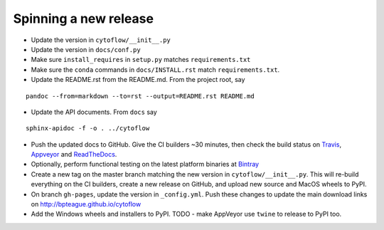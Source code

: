 Spinning a new release
----------------------

- Update the version in ``cytoflow/__init__.py``
- Update the version in ``docs/conf.py``
- Make sure ``install_requires`` in ``setup.py`` matches ``requirements.txt``
- Make sure the ``conda`` commands in ``docs/INSTALL.rst`` match 
  ``requirements.txt``.
- Update the README.rst from the README.md.  From the project root, say

::

  pandoc --from=markdown --to=rst --output=README.rst README.md

- Update the API documents.  From ``docs`` say

::

  sphinx-apidoc -f -o . ../cytoflow
  
- Push the updated docs to GitHub.  Give the CI builders ~30 minutes, then 
  check the build status on Travis_, Appveyor_ and ReadTheDocs_.
  
  .. _Travis: https://travis-ci.org/bpteague/cytoflow
  .. _Appveyor: https://ci.appveyor.com/project/bpteague/cytoflow
  .. _ReadTheDocs: https://readthedocs.org/projects/cytoflow/

- Optionally, perform functional testing on the latest platform binaries
  at Bintray_

  .. _Bintray: https://bintray.com/bpteague/cytoflow/cytoflow

- Create a new tag on the master branch matching the new version in 
  ``cytoflow/__init__.py``.  This will re-build everything on the CI
  builders, create a new release on GitHub, and upload new source and
  MacOS wheels to PyPI.

- On branch ``gh-pages``, update the version in ``_config.yml``.  Push these
  changes to update the main download links on 
  http://bpteague.github.io/cytoflow

- Add the Windows wheels and installers to PyPI.  TODO - make AppVeyor use
  ``twine`` to release to PyPI too.
